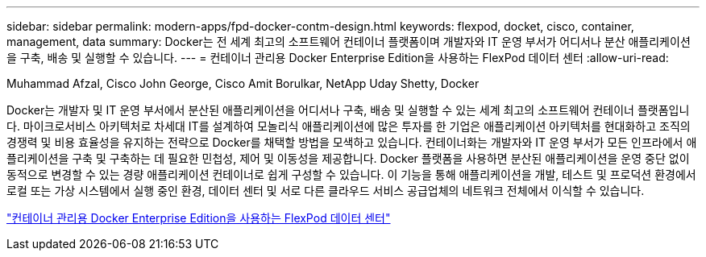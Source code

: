 ---
sidebar: sidebar 
permalink: modern-apps/fpd-docker-contm-design.html 
keywords: flexpod, docket, cisco, container, management, data 
summary: Docker는 전 세계 최고의 소프트웨어 컨테이너 플랫폼이며 개발자와 IT 운영 부서가 어디서나 분산 애플리케이션을 구축, 배송 및 실행할 수 있습니다. 
---
= 컨테이너 관리용 Docker Enterprise Edition을 사용하는 FlexPod 데이터 센터
:allow-uri-read: 


Muhammad Afzal, Cisco John George, Cisco Amit Borulkar, NetApp Uday Shetty, Docker

Docker는 개발자 및 IT 운영 부서에서 분산된 애플리케이션을 어디서나 구축, 배송 및 실행할 수 있는 세계 최고의 소프트웨어 컨테이너 플랫폼입니다. 마이크로서비스 아키텍처로 차세대 IT를 설계하여 모놀리식 애플리케이션에 많은 투자를 한 기업은 애플리케이션 아키텍처를 현대화하고 조직의 경쟁력 및 비용 효율성을 유지하는 전략으로 Docker를 채택할 방법을 모색하고 있습니다. 컨테이너화는 개발자와 IT 운영 부서가 모든 인프라에서 애플리케이션을 구축 및 구축하는 데 필요한 민첩성, 제어 및 이동성을 제공합니다. Docker 플랫폼을 사용하면 분산된 애플리케이션을 운영 중단 없이 동적으로 변경할 수 있는 경량 애플리케이션 컨테이너로 쉽게 구성할 수 있습니다. 이 기능을 통해 애플리케이션을 개발, 테스트 및 프로덕션 환경에서 로컬 또는 가상 시스템에서 실행 중인 환경, 데이터 센터 및 서로 다른 클라우드 서비스 공급업체의 네트워크 전체에서 이식할 수 있습니다.

link:https://www.cisco.com/c/en/us/td/docs/unified_computing/ucs/UCS_CVDs/flexpod_docker_deploy_design.html["컨테이너 관리용 Docker Enterprise Edition을 사용하는 FlexPod 데이터 센터"^]
